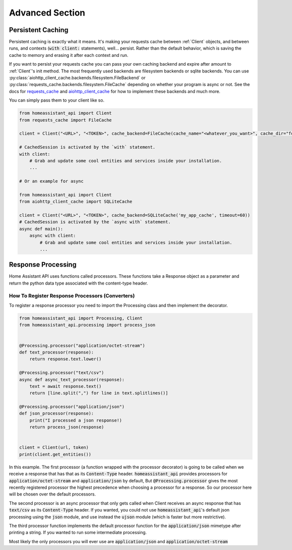 *******************
Advanced Section
*******************

Persistent Caching
********************

Persistent caching is exactly what it means. It's making your requests cache between :ref:`Client` objects, and between runs, and contexts (:code:`with client:` statements), well... persist.
Rather than the default behavior, which is saving the cache to memory and erasing it after each context and run.


If you want to persist your requests cache you can pass your own caching backend and expire after amount to :ref:`Client`'s init method.
The most frequently used backends are filesystem backends or sqlite backends.
You can use :py:class:`aiohttp_client_cache.backends.filesystem.FileBackend` or :py:class:`requests_cache.backends.filesystem.FileCache` depending on whether your program is async or not.
See the docs for `requests_cache <https://requests-cache.readthedocs.io/en/latest/>`__ and `aiohttp_client_cache <https://aiohttp-client-cache.readthedocs.io/en/latest/>`__ for how to implement these backends and much more.

You can simply pass them to your client like so.

.. code-block:: python

    from homeassistant_api import Client
    from requests_cache import FileCache

    client = Client("<URL>", "<TOKEN>", cache_backend=FileCache(cache_name="<whatever_you_want>", cache_dir="foobar-cache"))

    # CachedSession is activated by the `with` statement.
    with client:
        # Grab and update some cool entities and services inside your installation.
        ...

    # Or an example for async

    from homeassistant_api import Client
    from aiohttp_client_cache import SQLiteCache

    client = Client("<URL>", "<TOKEN>", cache_backend=SQLiteCache('my_app_cache', timeout=60))
    # CachedSession is activated by the `async with` statement.
    async def main():
        async with client:
            # Grab and update some cool entities and services inside your installation.
            ...


Response Processing
**********************
Home Assistant API uses functions called processors.
These functions take a Response object as a parameter and return the python data type associated with the content-type header.

How To Register Response Processors (Converters)
==================================================

To register a response processor you need to import the Processing class and then implement the decorator.


.. code-block:: python

    from homeassistant_api import Processing, Client
    from homeassistant_api.processing import process_json


    @Processing.processor("application/octet-stream")
    def text_processor(response):
        return response.text.lower()

    @Processing.processor("text/csv")
    async def async_text_processor(response):
        text = await response.text()
        return [line.split(",") for line in text.splitlines()]

    @Processing.processor("application/json")
    def json_processor(response):
        print("I processed a json response!)
        return process_json(response)


    client = Client(url, token)
    print(client.get_entities())


In this example.
The first processor (a function wrapped with the processor decorator) is going to be called when we receive a response that has that as its :code:`Content-Type` header.
:code:`homeassistant_api` provides processors for :code:`application/octet-stream` and :code:`application/json` by default,
But :code:`@Processing.processor` gives the most recently registered processor the highest precedence when choosing a processor for a response.
So our processor here will be chosen over the default processors.

The second processor is an async processor that only gets called when Client receives an async response that has :code:`text/csv` as its :code:`Content-Type` header.
If you wanted, you could not use :code:`homeassistant_api`'s default json processing using the :code:`json` module,
and use instead the :code:`ujson` module (which is faster but more restrictive).

The third processor function implements the default processor function for the :code:`application/json` mimetype after printing a string.
If you wanted to run some intermediate processing.

Most likely the only processors you will ever use are :code:`application/json` and :code:`application/octet-stream`
